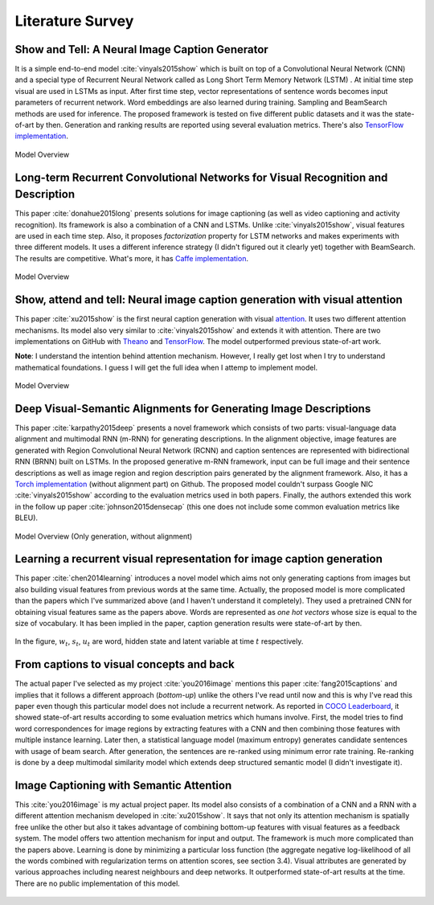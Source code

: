Literature Survey
===================

Show and Tell: A Neural Image Caption Generator 
--------------------------------------------------
It is a simple end-to-end model :cite:`vinyals2015show` which is built on top of a Convolutional Neural Network (CNN) and a special type of Recurrent Neural Network called as Long Short Term Memory Network (LSTM) . At initial time step visual are used in LSTMs as input. After first time step, vector representations of sentence words becomes input parameters of recurrent network. Word embeddings are also learned during training. Sampling and BeamSearch methods are used for inference. The proposed framework is tested on five different public datasets and it was the state-of-art by then. Generation and ranking results are reported using several evaluation metrics. There's also `TensorFlow implementation <https://github.com/jazzsaxmafia/show_attend_and_tell.tensorflow>`_.

.. figure:: static/show-and-tell.png
   :align: center
   :scale: 100%
   :alt: Model Overview

   Model Overview

Long-term Recurrent Convolutional Networks for Visual Recognition and Description
-------------------------------------------------------------------------------------
This paper :cite:`donahue2015long` presents solutions for image captioning (as well as video captioning and activity recognition). Its framework is also a combination of a CNN and LSTMs. Unlike :cite:`vinyals2015show`, visual features are used in each time step. Also, it proposes *factorization* property for LSTM networks and makes experiments with three different models. It uses a different inference strategy (I didn't figured out it clearly yet) together with BeamSearch. The results are competitive. What's more, it has `Caffe implementation <https://github.com/BVLC/caffe/pull/2033/commits/668b17ede1e31a1d4a2663bd81357ab92065f812>`_.

.. figure:: static/lrcn.png
   :align: center
   :scale: 100%
   :alt: Model Overview

   Model Overview

Show, attend and tell: Neural image caption generation with visual attention
-----------------------------------------------------------------------------
This paper :cite:`xu2015show` is the first neural caption generation with visual `attention <www.wildml.com/2016/01/attention-and-memory-in-deep-learning-and-nlp/>`_. It uses two different attention mechanisms. Its model also very similar to :cite:`vinyals2015show` and extends it with attention. There are two implementations on GitHub with `Theano <https://github.com/kelvinxu/arctic-captions>`_ and `TensorFlow <https://github.com/jazzsaxmafia/show_attend_and_tell.tensorflow>`_. The model outperformed previous state-of-art work.

**Note**: I understand the intention behind attention mechanism. However, I really get lost when I try to understand mathematical foundations. I guess I will get the full idea when I attemp to implement model.

.. figure:: static/show-attend-and-tell.png
   :align: center
   :scale: 100%
   :alt: Model Overview

   Model Overview

Deep Visual-Semantic Alignments for Generating Image Descriptions
----------------------------------------------------------------------
This paper :cite:`karpathy2015deep` presents a novel framework which consists of two parts: visual-language data alignment and multimodal RNN (m-RNN) for generating descriptions. In the alignment objective, image features are generated with Region Convolutional Neural Network (RCNN) and caption sentences are represented with bidirectional RNN (BRNN) built on LSTMs. In the proposed generative m-RNN framework, input can be full image and their sentence descriptions as well as image region and region description pairs generated by the alignment framework. Also, it has a `Torch implementation <https://github.com/karpathy/neuraltalk2/>`_  (without alignment part) on Github. The proposed model couldn't surpass Google NIC :cite:`vinyals2015show` according to the evaluation metrics used in both papers. Finally, the authors extended this work in the follow up paper :cite:`johnson2015densecap` (this one does not include some common evaluation metrics like BLEU).

.. figure:: static/neuraltalk2.png
   :align: center
   :scale: 100%
   :alt: Model Overview

   Model Overview (Only generation, without alignment)

Learning a recurrent visual representation for image caption generation
-------------------------------------------------------------------------
This paper :cite:`chen2014learning` introduces a novel model which aims not only generating captions from images but also building visual features from previous words at the same time. Actually, the proposed model is more complicated than the papers which I've summarized above (and I haven't understand it completely). They used a pretrained CNN for obtaining visual features same as the papers above. Words are represented as *one hot vectors* whose size is equal to the size of vocabulary. It has been implied in the paper, caption generation results were state-of-art by then.

.. figure:: static/minds-eye.png
   :align: center
   :scale: 100%
   :alt: Model Overview

In the figure, :math:`w_t`, :math:`s_t`, :math:`u_t` are word, hidden state and latent variable at time :math:`t` respectively.

From captions to visual concepts and back
-------------------------------------------
The actual paper I've selected as my project :cite:`you2016image` mentions this paper :cite:`fang2015captions` and implies that it follows a different approach (*bottom-up*) unlike the others I've read until now and this is why I've read this paper even though this particular model does not include a recurrent network. As reported in `COCO Leaderboard <http://mscoco.org/dataset/#captions-leaderboard>`_, it showed state-of-art results according to some evaluation metrics which humans involve. First, the model tries to find word correspondences for image regions by extracting features with a CNN and then combining those features with multiple instance learning. Later then, a statistical language model (maximum entropy) generates candidate sentences with usage of beam search. After generation, the sentences are re-ranked using minimum error rate training. Re-ranking is done by a deep multimodal similarity model which extends deep structured semantic model (I didn't investigate it).

Image Captioning with Semantic Attention
-------------------------------------------
This :cite:`you2016image` is my actual project paper. Its model also consists of a combination of a CNN and a RNN with a different attention mechanism developed in :cite:`xu2015show`. It says that not only its attention mechanism is spatially free unlike the other but also it takes advantage of combining bottom-up features with visual features as a feedback system. The model offers two attention mechanism for input and output. The framework is much more complicated than the papers above. Learning is done by minimizing a particular loss function (the aggregate negative log-likelihood of all the words combined with regularization terms on attention scores, see section 3.4). Visual attributes are generated by various approaches including nearest neighbours and deep networks. It outperformed state-of-art results at the time. There are no public implementation of this model.

.. figure:: static/sematt1.png
   :align: center
   :scale: 100%

.. figure:: static/sematt2.png
   :align: center
   :scale: 100%


.. bibliography:: survey.bib
